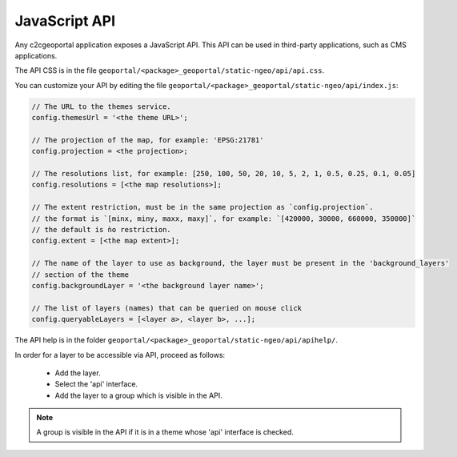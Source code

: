 .. _integrator_api:

JavaScript API
==============

Any c2cgeoportal application exposes a JavaScript API. This API can be used in third-party applications,
such as CMS applications.

The API CSS is in the file ``geoportal/<package>_geoportal/static-ngeo/api/api.css``.

You can customize your API by editing the file ``geoportal/<package>_geoportal/static-ngeo/api/index.js``:

.. code:: JavaScript

   // The URL to the themes service.
   config.themesUrl = '<the theme URL>';

   // The projection of the map, for example: 'EPSG:21781'
   config.projection = <the projection>;

   // The resolutions list, for example: [250, 100, 50, 20, 10, 5, 2, 1, 0.5, 0.25, 0.1, 0.05]
   config.resolutions = [<the map resolutions>];

   // The extent restriction, must be in the same projection as `config.projection`.
   // the format is `[minx, miny, maxx, maxy]`, for example: `[420000, 30000, 660000, 350000]`
   // the default is ǹo restriction.
   config.extent = [<the map extent>];

   // The name of the layer to use as background, the layer must be present in the 'background_layers'
   // section of the theme
   config.backgroundLayer = '<the background layer name>';

   // The list of layers (names) that can be queried on mouse click
   config.queryableLayers = [<layer a>, <layer b>, ...];

The API help is in the folder ``geoportal/<package>_geoportal/static-ngeo/api/apihelp/``.

In order for a layer to be accessible via API, proceed as follows:

 * Add the layer.
 * Select the 'api' interface.
 * Add the layer to a group which is visible in the API.

.. note::

   A group is visible in the API if it is in a theme whose 'api' interface is checked.
